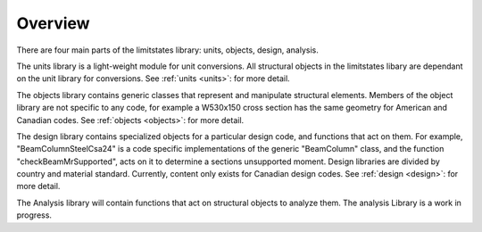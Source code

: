 Overview
========

There are four main parts of the limitstates library: units, objects, design, analysis.

The units library is a light-weight module for unit conversions. 
All structural objects in the limitstates libary are dependant on the unit library for conversions. 
See :ref:`units <units>`: for more detail.

The objects library contains generic classes that represent and manipulate structural elements. 
Members of the object library are not specific to any code, for example a W530x150 cross section has the same geometry for American and Canadian codes.
See :ref:`objects <objects>`: for more detail.

The design library contains specialized objects for a particular design code, and functions that act on them. 
For example,   "BeamColumnSteelCsa24" is a code specific implementations of the generic "BeamColumn" class, 
and the function "checkBeamMrSupported", acts on it to determine a sections unsupported moment. 
Design libraries are divided by country and material standard. Currently, content only exists for Canadian design codes.
See :ref:`design <design>`: for more detail.

The Analysis library will contain functions that act on structural objects to analyze them. 
The analysis Library is a work in progress.


